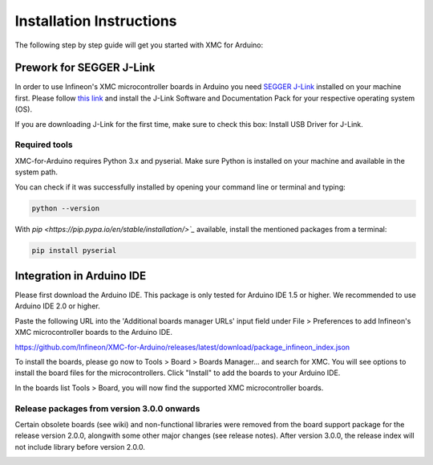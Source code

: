 Installation Instructions
===========================

The following step by step guide will get you started with XMC for Arduino:

Prework for SEGGER J-Link
------------------------------

In order to use Infineon's XMC microcontroller boards in Arduino you need
`SEGGER J-Link <https://www.segger.com/downloads/jlink>`_ installed on your machine first. Please follow
`this link <https://www.segger.com/downloads/jlink>`_ 
and install the J-Link Software and Documentation Pack for your respective operating system (OS).

.. image:: img/jlink_install.png
    :width: 700

If you are downloading J-Link for the first time, make sure to check this box: Install USB Driver for J-Link.

.. image:: img/J-Link_Installer_options_page.png
    :width: 650

Required tools
^^^^^^^^^^^^^^
XMC-for-Arduino requires Python 3.x and pyserial. Make sure Python is installed on your machine and available in the system path.

You can check if it was successfully installed by opening your command line or terminal and typing:

.. code-block:: shell

  python --version
 
With `pip <https://pip.pypa.io/en/stable/installation/>`_` available, install the mentioned packages from a terminal:

.. code-block:: shell

  pip install pyserial
 
Integration in Arduino IDE
----------------------------
Please first download the Arduino IDE. This package is only tested for Arduino IDE 1.5 or higher. 
We recommended to use Arduino IDE 2.0 or higher.

.. image:: img/preference.png
    :width: 600

Paste the following URL into the 'Additional boards manager URLs' input field under File > Preferences to add Infineon's XMC microcontroller boards to the Arduino IDE.

https://github.com/Infineon/XMC-for-Arduino/releases/latest/download/package_infineon_index.json


.. image:: img/preference_JSON.png
    :width: 600

To install the boards, please go now to Tools > Board > Boards Manager... and search for XMC. You will see options to install the board files for the microcontrollers. 
Click "Install" to add the boards to your Arduino IDE.

.. image:: img/Boards_Manager_Entry.png
    :width: 600

In the boards list Tools > Board, you will now find the supported XMC microcontroller boards.

.. image:: img/Board_List.png
    :width: 600


Release packages from version 3.0.0 onwards
^^^^^^^^^^^^^^^^^^^^^^^^^^^^^^^^^^^^^^^^^^^^^
Certain obsolete boards (see wiki) and non-functional libraries were removed from the board support package for the 
release version 2.0.0, alongwith some other major changes (see release notes). After version 3.0.0, the release index 
will not include library before version 2.0.0.

.. image:: img/Support_v2.png
    :width: 600

